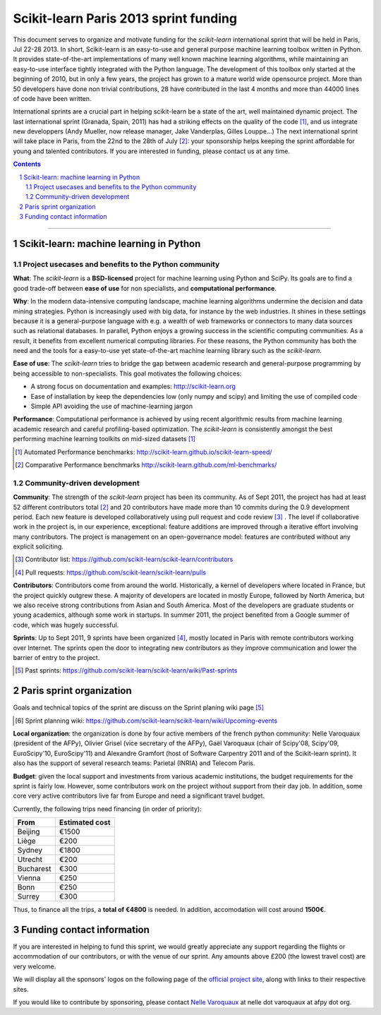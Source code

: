 ========================================
Scikit-learn Paris 2013 sprint funding
========================================

This document serves to organize and motivate funding for the `scikit-learn`
international sprint that will be held in Paris, Jul 22-28 2013. In short,
Scikit-learn is an easy-to-use and general purpose machine learning toolbox
written in Python. It provides state-of-the-art implementations of many well
known machine learning algorithms, while maintaining an easy-to-use interface
tightly integrated with the Python language. The development of this toolbox
only started at the beginning of 2010, but in only a few years, the project
has grown to a mature world wide opensource project. More than 50 developers
have done non trivial contributions, 28 have contributed in the last 4 months
and more than 44000 lines of code have been written.

International sprints are a crucial part in helping scikit-learn be a state of
the art, well maintained dynamic project. 
The last international sprint (Granada, Spain, 2011) has had a striking
effects on the quality of the code [1]_, and us integrate new developpers
(Andy Mueller, now release manager,  Jake Vanderplas, Gilles Louppe...)
The next international sprint will take place in Paris, from the 22nd to the
28th of July [2]_: your sponsorship helps keeping the sprint affordable for
young and talented contributors. If you are interested in funding, please
contact us at any time.

.. contents::

____

.. sectnum::

Scikit-learn: machine learning in Python
=========================================

Project usecases and benefits to the Python community
-----------------------------------------------------

**What**: The `scikit-learn` is a **BSD-licensed** project for machine
learning using Python and SciPy. Its goals are to find a good trade-off
between **ease of use** for non specialists, and **computational
performance**.

**Why**: In the modern data-intensive computing landscape, machine
learning algorithms undermine the decision and data mining strategies.
Python is increasingly used with big data, for instance by the web
industries. It shines in these settings because it is a general-purpose
language with e.g. a wealth of web frameworks or connectors to many data
sources such as relational databases. In parallel, Python enjoys a
growing success in the scientific computing communities. As a result, it
benefits from excellent numerical computing libraries. For these reasons,
the Python community has both the need and the tools for a easy-to-use
yet state-of-the-art machine learning library such as the `scikit-learn`.

**Ease of use**: The `scikit-learn` tries to bridge the gap between
academic research and general-purpose programming by being accessible to
non-specialists. This goal motivates the following choices:

- A strong focus on documentation and examples:
  http://scikit-learn.org

- Ease of installation by keep the dependencies low (only numpy and
  scipy) and limiting the use of compiled code

- Simple API avoiding the use of machine-learning jargon

**Performance**: Computational performance is achieved by using recent
algorithmic results from machine learning academic research and careful
profiling-based optimization. The `scikit-learn` is consistently amongst
the best performing machine learning toolkits on mid-sized datasets [#]_


.. [#] Automated Performance benchmarks: http://scikit-learn.github.io/scikit-learn-speed/ 
.. [#] Comparative Performance benchmarks http://scikit-learn.github.com/ml-benchmarks/

Community-driven development
-----------------------------

**Community**: The strength of the `scikit-learn` project has
been its community. As of Sept 2011, the project has had at least 52
different contributors total [#]_ and 20 contributors have made more than
10 commits during the 0.9 development period. Each new feature is
developed collaboratively using pull request and code review [#]_ . The
level if collaborative work in the project is, in our experience,
exceptional: feature additions are improved through a iterative effort
involving many contributors. The project is management on an
open-governance model: features are contributed without any explicit
soliciting.

.. [#] Contributor list: https://github.com/scikit-learn/scikit-learn/contributors

.. [#] Pull requests: https://github.com/scikit-learn/scikit-learn/pulls

**Contributors**: Contributors come from around the world. Historically, a
kernel of developers where located in France, but the project quickly 
outgrew these. A majority of developers are located in mostly Europe,
followed by North America, but we also receive strong contributions from
Asian and South America. Most of the developers are graduate students or
young academics, although some work in startups. In summer 2011, the
project benefited from a Google summer of code, which was hugely
successful.

**Sprints**: Up to Sept 2011, 9 sprints have been organized [#]_, mostly
located in Paris with remote contributors working over Internet. The
sprints open the door to integrating new contributors as they improve
communication and lower the barrier of entry to the project.

.. [#] Past sprints: https://github.com/scikit-learn/scikit-learn/wiki/Past-sprints

Paris sprint organization
===========================

Goals and technical topics of the sprint are discuss on the Sprint
planing wiki page [#]_

.. [#] Sprint planning wiki:
       https://github.com/scikit-learn/scikit-learn/wiki/Upcoming-events

**Local organization**: the organization is done by four active members of the
french python community: Nelle Varoquaux (president of the AFPy), Olivier
Grisel (vice secretary of the AFPy), Gaël Varoquaux (chair of Scipy'08,
Scipy'09, EuroScipy'10, EuroScipy'11) and Alexandre Gramfort (host of Software
Carpentry 2011 and of the Scikit-learn sprint). It also has the support of
several research teams: Parietal (INRIA) and Telecom Paris.

**Budget**: given the local support and investments from various academic
institutions, the budget requirements for the sprint is fairly low.
However, some contributors work on the project without support from their
day job. In addition, some core very active contributors live far from
Europe and need a significant travel budget. 

Currently, the following trips need financing (in order of priority):

========== ===========================
From       Estimated cost
========== ===========================
Beijing    €1500
Liège      €200
Sydney     €1800
Utrecht    €200
Bucharest  €300
Vienna     €250
Bonn       €250
Surrey     €300
========== ===========================

Thus, to finance all the trips, a **total of €4800** is needed. In addition,
accomodation will cost around **1500€**.

Funding contact information
=============================

If you are interested in helping to fund this sprint, we would greatly appreciate
any support regarding the flights or accommodation of our contributors, or with
the venue of our sprint. Any amounts above £200 (the lowest travel cost) are very
welcome.

We will display all the sponsors' logos on the following page of the
`official project site <http://scikit-learn.sourceforge.net/about.html#funding>`_,
along with links to their respective sites.

If you would like to contribute by sponsoring, please contact
`Nelle Varoquaux <http://github.com/NelleV>`_ at nelle dot varoquaux at afpy
dot org.

